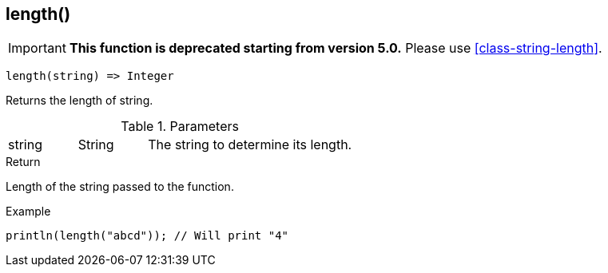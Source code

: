 [.nxsl-function]
[[func-length]]
== length()

****
[IMPORTANT]
====
*This function is deprecated starting from version 5.0.*
Please use <<class-string-length>>.
====
****

[source,c]
----
length(string) => Integer
----

Returns the length of string.

.Parameters
[cols="1,1,3" grid="none", frame="none"]
|===
|string|String|The string to determine its length.
|===

.Return
Length of the string passed to the function.

.Example
[.source]
....
println(length("abcd")); // Will print "4"
....
